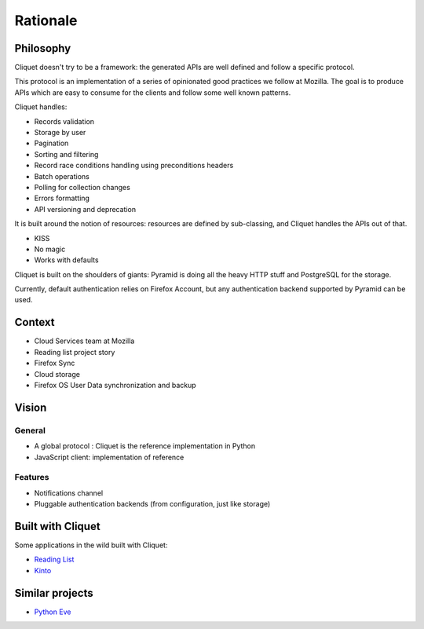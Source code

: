 Rationale
#########

Philosophy
==========

Cliquet doesn't try to be a framework: the generated APIs are well defined and
follow a specific protocol.

This protocol is an implementation of a series of opinionated good practices
we follow at Mozilla. The goal is to produce APIs which are easy to consume
for the clients and follow some well known patterns.

Cliquet handles:

* Records validation
* Storage by user
* Pagination
* Sorting and filtering
* Record race conditions handling using preconditions headers
* Batch operations
* Polling for collection changes
* Errors formatting
* API versioning and deprecation

It is built around the notion of resources: resources are defined by sub-classing,
and Cliquet handles the APIs out of that.

* KISS
* No magic
* Works with defaults

Cliquet is built on the shoulders of giants: Pyramid is doing all the heavy
HTTP stuff and PostgreSQL for the storage.

Currently, default authentication relies on Firefox Account, but any
authentication backend supported by Pyramid can be used.


Context
=======

* Cloud Services team at Mozilla
* Reading list project story
* Firefox Sync
* Cloud storage
* Firefox OS User Data synchronization and backup


Vision
======

General
-------

* A global protocol : Cliquet is the reference implementation in Python
* JavaScript client: implementation of reference

Features
--------

* Notifications channel
* Pluggable authentication backends (from configuration, just like storage)


Built with Cliquet
==================

Some applications in the wild built with Cliquet:

* `Reading List <https://github.com/mozilla-services/readinglist/>`_
* `Kinto <https://github.com/mozilla-services/kinto/>`_


Similar projects
================

* `Python Eve <http://python-eve.org/>`_
